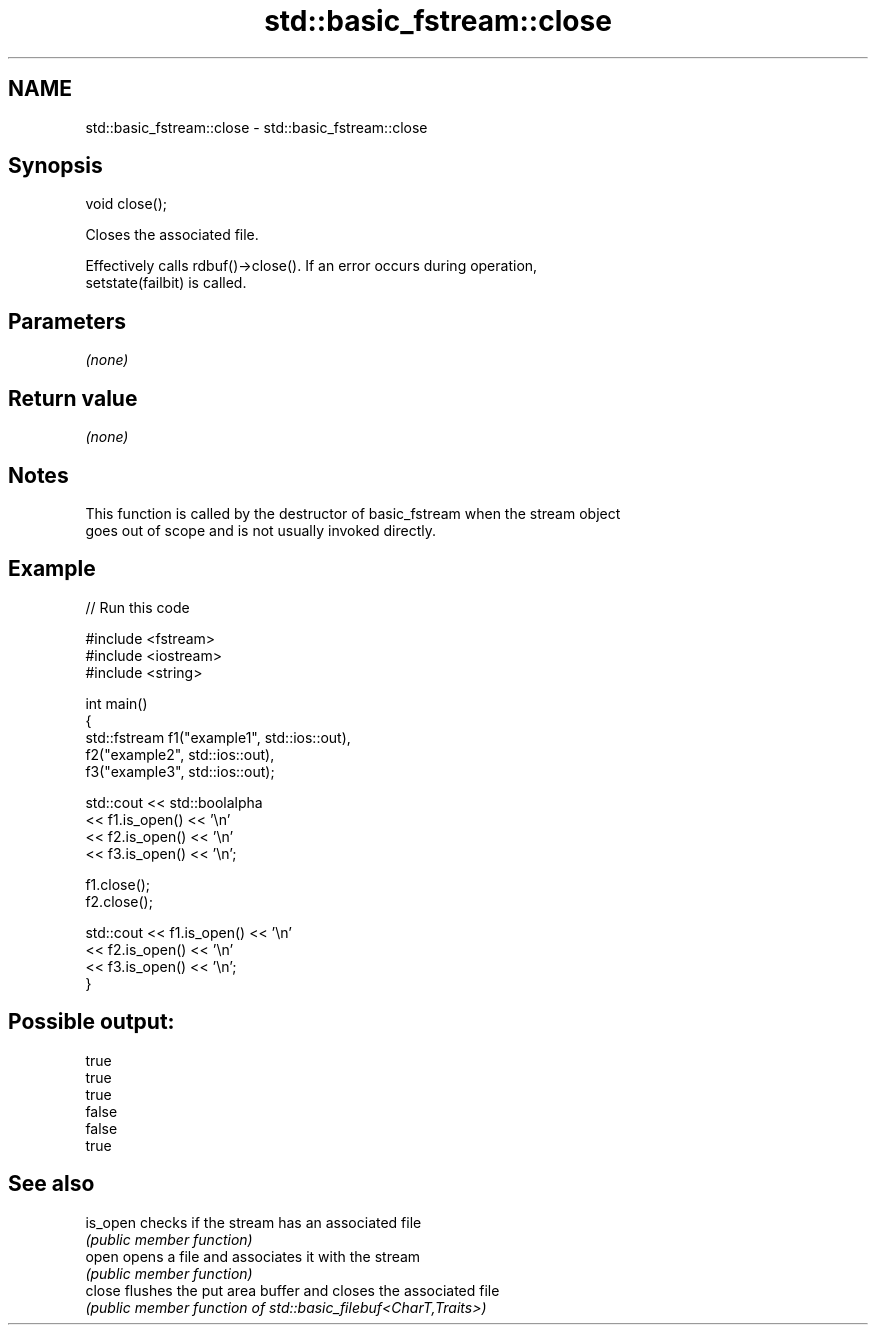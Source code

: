 .TH std::basic_fstream::close 3 "2024.06.10" "http://cppreference.com" "C++ Standard Libary"
.SH NAME
std::basic_fstream::close \- std::basic_fstream::close

.SH Synopsis
   void close();

   Closes the associated file.

   Effectively calls rdbuf()->close(). If an error occurs during operation,
   setstate(failbit) is called.

.SH Parameters

   \fI(none)\fP

.SH Return value

   \fI(none)\fP

.SH Notes

   This function is called by the destructor of basic_fstream when the stream object
   goes out of scope and is not usually invoked directly.

.SH Example


// Run this code

 #include <fstream>
 #include <iostream>
 #include <string>

 int main()
 {
     std::fstream f1("example1", std::ios::out),
                  f2("example2", std::ios::out),
                  f3("example3", std::ios::out);

     std::cout << std::boolalpha
               << f1.is_open() << '\\n'
               << f2.is_open() << '\\n'
               << f3.is_open() << '\\n';

     f1.close();
     f2.close();

     std::cout << f1.is_open() << '\\n'
               << f2.is_open() << '\\n'
               << f3.is_open() << '\\n';
 }

.SH Possible output:

 true
 true
 true
 false
 false
 true

.SH See also

   is_open checks if the stream has an associated file
           \fI(public member function)\fP
   open    opens a file and associates it with the stream
           \fI(public member function)\fP
   close   flushes the put area buffer and closes the associated file
           \fI(public member function of std::basic_filebuf<CharT,Traits>)\fP
